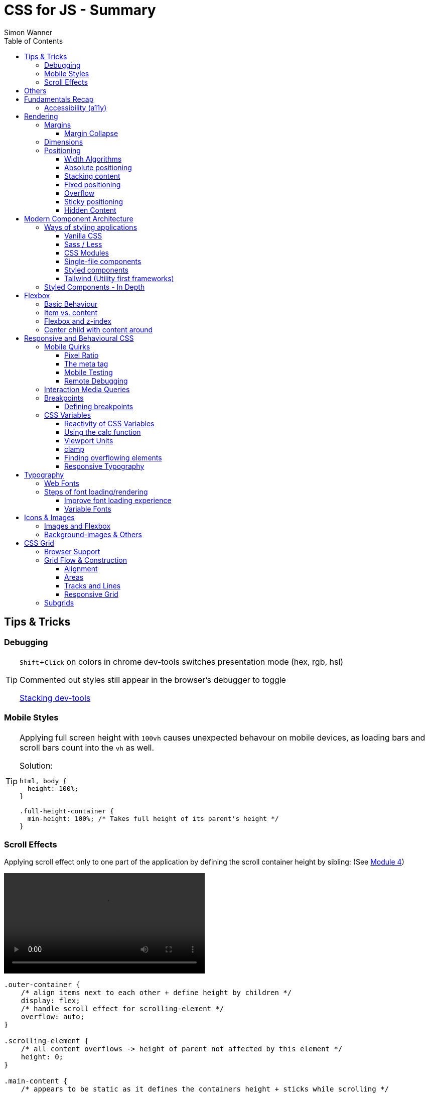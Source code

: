 = CSS for JS - Summary
Simon Wanner
:toc:
:toclevels: 3
:icons: font
:imagesdir: assets/images
ifndef::env-github[:icons: font]
ifdef::env-github[]
:status:
:outfilesuffix: .adoc
:caution-caption: :fire:
:important-caption: :exclamation:
:note-caption: :information_source:
:tip-caption: :bulb:
:warning-caption: :warning:
endif::[]
:doctype: book
:experimental:
:url-quickref: https://docs.asciidoctor.org/asciidoc/latest/syntax-quick-reference/

== Tips & Tricks

=== Debugging

[TIP]
====
kbd:[Shift+Click] on colors in chrome dev-tools switches presentation mode (hex, rgb, hsl)

Commented out styles still appear in the browser's debugger to toggle

https://github.com/andreadev-it/stacking-contexts-inspector[Stacking dev-tools]
====

=== Mobile Styles

[TIP]
====
[#full-vertical-space]
Applying full screen height with `100vh` causes unexpected behavour on mobile devices, as loading bars and scroll bars count into the `vh` as well.

.Solution:
[source,css]
----
html, body {
  height: 100%;
}

.full-height-container {
  min-height: 100%; /* Takes full height of its parent's height */
}
----
====

=== Scroll Effects

Applying scroll effect only to one part of the application by defining the scroll container height by sibling: (See https://courses.joshwcomeau.com/css-for-js/04-flexbox/11-flex-interactions#combining-layout-modes[Module 4])

video::https://courses.joshwcomeau.com/course-materials/flex-absolute-child.mp4[align=center,width=400]

[source,css]
----
.outer-container {
    /* align items next to each other + define height by children */
    display: flex;
    /* handle scroll effect for scrolling-element */
    overflow: auto;
}

.scrolling-element {
    /* all content overflows -> height of parent not affected by this element */
    height: 0;
}

.main-content {
    /* appears to be static as it defines the containers height + sticks while scrolling */
    position: sticky;
    top: 0;
}
----

== Others
* `@supports` queries help with applying styles only to supported browsers
+
[source, css]
----
@supports (aspect-ratio: 1 / 1) {
    img {
      height: revert;
      aspect-ratio: 1 / 1;
    }
  }
----

== Fundamentals Recap

=== Accessibility (https://a11y.coffee/[a11y])
https://chrome.google.com/webstore/detail/wave-evaluation-tool/jbbplnpkjmmeebjpijfedlgcdilocofh[A11y chrome extension]

[TIP]
=====
.Use `rem` for font-sizes and `px` for spacings
[%collapsible]
====
_Assumption: Users scale for better readability of text-content +
When scaling, `px` will remain (spacings) and `rem` will scale._
====
=====

[IMPORTANT]
=====
.Don't use `outline: none` for styles
[%collapsible]
====
_It prevents a proper tabbing_
====

.Placeholders should not contain critical information
[%collapsible]
====
_Information will be gone as soon as user enters data._
====

.`<html>` tag should not receive a custom font-size
[%collapsible]
====
_This will override a user's chosen default font size._
====

.`line-height: <number>` should be at least 1.5
[%collapsible]
====
_The calculated value is:_ `element font size * value`
====
=====

== Rendering

[NOTE]
=====
Most of the https://www.sitepoint.com/css-inheritance-introduction/#list-css-properties-inherit[properties that inherit] are typography-related (color, font, line-height, …)

https://wattenberger.com/blog/css-cascade[CSS specificity tutorial]
=====

=== Margins

> Margin is like putting glue on something before you’ve decided what to stick it to, or if it should be stuck to anything.
[NOTE]

=====
`margin-[top/bottom/left/right]` is influenced by left-to-right languages. +
`margin-[block/inline]-[start/end]` Would be the correct alternative.

Margins of parent & children collapse (<<margin-collapse, show more>>)

Padding/Border/hr between vertical margins prevents collapsing

.https://mxstbr.com/thoughts/margin/[Margin considered harmful]
[%collapsible]
====
_By banning margin from all components you have to build more reusable and encapsulated components.
Use a combination of padding and layout components instead_
====

`margin: auto` is still valid to center only selected children (compared to grid/flexbox center logic)
=====

[#margin-collapse]
==== Margin Collapse

TIP: Margins only collapse in flow layout

* Only block direction margins (e.g, usually vertical margin) collapse
* Only adjacent elements collapse
** Blocked by padding, border, gaps, and elements between (e.g `<hr />` or `<br />`)

image::margin-collapse-break.png[Line break prevents collapse,200,align="center"]

===== Calculate effective margins

* Margins can collapse in the same direction (the largest one wins)

image::margin-collapse-max.png[width=200,align=center]

* Multiple positive and negative margins are combined by
** Find the largest positive margin
** Find the largest negative margin
** Add those two numbers together

.Example
[%collapsible]
====
[source,html]
----
<header>
  <h1>My Project</h1>
</header>
<section>
  <p>Hello World</p>
</section>
----

[source,css]
----
header {
  margin-bottom: -20px; // most negative value
}

header h1 {
  margin-bottom: 10px;
}

section {
  margin-top: -10px;
}

section p {
  margin-top: 30px; // most positive value
}

/*
effective margin
=> Max(10px, 30px) + Min(-20px, -10px)
=> 30px + (-20px)
=> 10px
*/
----
====

=== Dimensions

* `box-decoration-break: clone` handles multi-line inline element as separate segments -> spacings are applied to all segments.
* `max-width: min-content` solves figure (caption) width issues

NOTE: `width` takes the maximum space by default, `height` the minimum space

=== Positioning

* Flow layout isn't really built with layering in mind

* If an element is currently using positioned layout, and you want to opt out, you can set position to either `static` or `initial`

* If one sibling uses positioned layout, it will appear above its non-positioned sibling, no matter what the DOM order is.

* Positioned layout adds additional CSS properties (e.g., `top, left, right, bottom`)
* Difference to `margin`: These positions do not impact the layout +
In terms of flow layout, the browser acts like the element is still in its original position.
The displacement is purely cosmetic.
+
image::position-comparison.png[align=center]
* Can be applied to block and inline elements

==== Width Algorithms
* `width: min-content`: Content becomes as small as it can, based on the child contents
* `width: max-content`: Smallest value that contains the content, _without breaking it up_
* `width: fit-content`: Content width is based on the size of the children. If that width can fit within the parent container, it behaves just like `max-content`, not adding any line-breaks

==== Absolute positioning

* `position: absolute` is placed at its default in-flow position when no positioning is provided
* Center elements
+
[source,css]
----
.box {
  position: absolute;
  top: 0px;
  left: 0px;
  right: 0px;
  bottom: 0px;
  width: 100px;
  height: 100px;
  margin: auto;
}
----
+
Alternative
+
[source,css]
----
.box {
  position: absolute;
  top: 50%;
  left: 50%;
  transform: translate(-50%, -50%);
  width: 100px;
  height: 100px;
}
----
* Containing element is the closest positioned ancestor

==== Stacking content

[NOTE]
====
`z-index` does not work in flow layouts (use positioned layout, flexbox or grid instead)

Positioned elements will always render on top of non-positioned ones

Each `z-index` creates an isolated stacking context for its descendants.
Wrapping content that stacks over others by accident into a stacking context can solve this issue.
====

[TIP]
====
Instead of creating a stacking context with `z-index`, modern browsers can use:

[source,css]
----
.stacking-container {
  isolation: isolate;
}
----
====

==== Fixed positioning

* Can only be contained by the viewport.
It doesn't care about containing blocks
* Sits at its flow position if no positioning is provided

WARNING: If a parent or grandparent uses the transform property, it becomes the containing block for the fixed element, essentially transforming it into an absolutely-positioned element

.Helper to detect ancestors that break `position: fixed`
[%collapsible]
====
[source,javascript]
----
const selector = '.the-fixed-child';
function findCulprits(elem) {
  if (!elem) {
    throw new Error(
      'Could not find element with that selector'
    );
  }
  let parent = elem.parentElement;
  while (parent) {
    const {
      transform,
      willChange
    } = getComputedStyle(parent);
    if (transform !== 'none' || willChange === 'transform') {
      console.warn(
        '🚨 Found a culprit! 🚨\n',
        parent,
        { transform, willChange }
      );
    }
    parent = parent.parentElement;
  }
}
findCulprits(document.querySelector(selector));
----
====

==== Overflow

WARNING: Scrollbars can look different on macOS based on having a wired mouse connected or not

When we set either overflow-x or overflow-y, we turn the selected element into a scroll container.
Children of a scroll container are essentially locked inside that box.

Essentially, `overflow: hidden` is an `overflow: scroll` container without the ability to scroll.

Absolute positioned elements ignore overflow properties of their ancestor elements. `overflow: auto` on the containing element solves this issue by scrolling inside of the container.

Fixed-position elements are immune from being hidden with `overflow: hidden`

==== Sticky positioning

When setting `position: sticky`, you also need to pick at least one edge to stick to (top, left, right, bottom).
Most commonly, this is done with `top: 0px`

Sticky elements take up real space, and that space remains taken even when the element is stuck to an edge during scrolling.

===== Troubleshooting

* A parent is hiding/managing overflow
** `position: sticky` can only stick in one "context".
Either it sticks to the main viewport scroll, or it sticks to an ancestor that manages overflow.
** Overflow `hidden` or `scroll` or `auto` sticks element in that context, not in the broader page context. *Check ancestors for this styling as well*

.Helper to detect ancestors that break `position: sticky` by some overflow styling
[%collapsible]
====
[source,javascript]
----
// Replace this with a relevant selector.
const selector = '.the-fixed-child';

function findCulprits(elem) {
  if (!elem) {
    throw new Error(
      'Could not find element with that selector'
    );
  }

  let parent = elem.parentElement;

  while (parent) {
    const hasOverflow = getComputedStyle(parent).overflow;
    if (hasOverflow !== 'visible') {
      console.log(hasOverflow, parent);
    }
    parent = parent.parentElement;
  }
}

findCulprits(document.querySelector(selector));
----
====

* The sticky element is stretched in flexbox/grid layout

* Thin gap above my sticky header
** Issue in Chrome due to rounding issues
+
[source,css]
----
header {
  position: sticky;
  top: -1px; /* -1px instead of 0px */
}
----

==== Hidden Content

* `visibility: hidden` can be selectively undone by children.
** All children take the space they need, but only selected ones are visible in the browser.

.React snipped to show hidden a11y elements when necessary (alternative to `aria-label`)
[%collapsible]
====
[source,javascript]
----
import React from 'reactjs';
const hiddenStyles = {
  display: 'inline-block',
  position: 'absolute',
  overflow: 'hidden',
  clip: 'rect(0 0 0 0)',
  height: 1,
  width: 1,
  margin: -1,
  padding: 0,
  border: 0,
};
const VisuallyHidden = ({ children, ...delegated }) => {
  const [forceShow, setForceShow] = React.useState(false);
  React.useEffect(() => {
    if (process.env.NODE_ENV !== 'production') {
      const handleKeyDown = (ev) => {
        if (ev.key === 'Alt') {
          setForceShow(true);
        }
      };
      const handleKeyUp = (ev) => {
        if (ev.key === 'Alt') {
          setForceShow(false);
        }
      };
      window.addEventListener('keydown', handleKeyDown);
      window.addEventListener('keyup', handleKeyUp);
      return () => {
        window.removeEventListener('keydown', handleKeyDown);
        window.removeEventListener('keyup', handleKeyUp);
      };
    }
  }, []);
  if (forceShow) {
    return children;
  }
  return (
    <span style={hiddenStyles} {...delegated}>
      {children}
    </span>
  );
};
export default VisuallyHidden;
----
====

== Modern Component Architecture

=== Ways of styling applications

There are multiple ways of adding CSS to an application:

==== Vanilla CSS

.Pros
* No tooling means less complexity, no runtime performance costs
* CSS Custom Properties make certain tooling features redundant

.Cons
* Global and unscoped
* No vendor prefixes added
[#js-in-css]
* (_Can't share data between js and css_ 🤔)
+
.Caveat
[%collapsible]
====
Having a separation between application logic and styles in mind, passing data between js and css can lead to moving parts of the displaying logic into styled components rather than applying different styled components for different use cases.
Although this has no impact on the processed styles, the complexity and readability of the mixture between data and CSS might increase tremendously.
====

==== Sass / Less

.Pros
* Powerful tools like for-loops, mixins, and nesting
* High developer satisfaction compared with vanilla CSS

.Cons
* Requires a build step
* Remains global by nature, and isn't scoped to specific components
* Everything happens at build time

==== CSS Modules

.Pros
* Solves scoping and specificity
* Feels like writing straight-up CSS
* Offers a composes feature, to extend existing CSS classes

.Cons
* Doesn't really offer any modern convenience features, like auto prefixing (post processors needed to fix this)
* (_Hard to share data between CSS and JS_ - <<js-in-css, see Vanilla CSS cons>>)

==== Single-file components

.Pros
* Less jumping between files

.Cons
* Blows up files
* No file-based separation of styles & logic

==== Styled components

.Pros
* Solves scoping and specificity
* Offers good solutions for animations and global styles
* Extremely high developer satisfaction
* Best-in-class performance

.Cons
* Primarily a React tool
* Obfuscates the underlying markup tags, which can make it harder to get a sense of the HTML semantics at a glance

==== Tailwind (Utility first frameworks)

.Pros
* Solves scoping and specificity
* Encourages good habits when it comes to following a design system
* Can be faster to write
* Not React-specific (React based alternative: https://github.com/ben-rogerson/twin.macro[Twin])
* Highly used in the last few years

.Cons
* Relatively steep learning curve, compared to other tools
* Adds a lot of "bulk" to your markup

=== Styled Components - In Depth

* Sass-like preprocessor *stylis* adds vendor prefixes behind the scenes.
* Creates unique hash for each styled component -> no css class collisions
* https://www.joshwcomeau.com/react/demystifying-styled-components/[Demistifying Styled Components]

TIP: Nested CSS (`&`) might come to https://drafts.csswg.org/css-nesting-1/[Vanilla CSS]

* https://necolas.github.io/react-native-web/benchmarks/[Styling Variants Benchmarks]
* *Each added prop carries a significant and exponential cost in terms of complexity*
* Use compositions for variants that feel like not being generic ones
* Define contextual styles by "reaching out" to the sourrounding context
+
[%collapsible]
====
[source,typescript jsx]
----
const ButtonBase = styled.button`
  border-radius: 2px;

  ${ButtonGroup} & {
    border-radius: 0px;
  }
`;
----

_Contextual styles are defined next to the element to be styled (ButtonBase), rather than polluting the styled of the context (i.e., ButtonGroup)_
====
* When extending JSX-Components with a styled component, `className` has to be passed as a prop to the JSX-Component in order to apply the generated css class to its root-element

WARNING:  Only provide "core" options as props for styled components.
Too much options increase complexity dramatically.

.How to decide about "core" options?
****
If the Button component starts to feel too overwhelming, with too many options, consider extracting a couple composed variants to lighten the mental load.
****

== Flexbox

https://flexboxfroggy.com/[Flexbox Frog Game]

=== Basic Behaviour

* primary & cross axis
** justify-content styles primary axis
** align-items styles secondary axis
* width/height are more like hypothetical rules rather than strict styling
* Setting `width` in a flex row (or `height` in a flex column) sets the hypothetical size.
It isn't a guarantee, it's a suggestion
* `flex-basis` has the same effect as `width` in a flex row (height in a column).
You can use them interchangeably, *but `flex-basis` will win if there's a conflict*
* `flex: 1` will assign `flex-grow: 1`, but it will also set `flex-basis: 0%`.
It won't affect the default value for `flex-shrink`, which is 1

[NOTE]
====
`flex: shrink` can't shrink an item below its minimum content size.
If all the items are below their minimum content size, this property has no effect

To avoid issues between `flex` and `width` it is recommended to use the shorthand for flex in order to set the flex-basis explicitly:

.flex shorthand
[source,css]
----
.item {
/* grow | shrink | basis */
  flex: 1 1 200px;
}
----
====

[TIP]
====
Since flex-basis is a synonym for width in a flex row, we're effectively shrinking each child to have a “hypothetical width” of 0px, and then distributing all of the space between each child

.`flex-basis:0` causes growth to distribute all space evenly on elements (based on their ratio)
image::flex-distributions.jpeg[align=center,width=450]
====


* In a flex row, `flex-basis` works just like `width`, and it also respects the constraints set by `min-width` and `max-width`
* `flex-basis` helps to define the element-width base on which growing/shrinking the element should take place
+
.Example
 flex-basis: 250px -> Assume the element had a width of 250px by default. Resizing logic is based on this width.
Combining elements flex-basis to a certain screen width can trigger resized effects as desired.

=== Item vs. content

|===
|Item |Content

|Single element within flexbox container
|Group of items of a flexbox container
|===

=== Flexbox and z-index

Flexbox algorithm also supports z-index.
If our element is being laid out with Flexbox, it uses z-index as if it was rendered with positioned layout.

The same thing is true for CSS Grid; a child in Grid layout can use z-index without setting `position: relative`.

=== Center child with content around

[.float-group]
--
image:centered-mobile-nav.png[width=250, role="left"]
Sometimes there is content that should be centered in the container with other elements before/after.

One solution would be to solve this with having the surrounding elements positioned absolute. Flexbox can help here with the use of `flex: 1` to let surrounding elements grow evenly to the remaining space:

[source, html]
----
<div id="nav-container">
    <div class="filler" />
    <nav></nav>
    <footer class="filler" />
</div>
----

[source, css]
----
.nav-container {
    display: flex;
    flex-direction: column;
}

.filler {
    flex: 1;
}
----
.Explanation
`.filler` on the surrounding elements of the centered content will take the share the remaining space evenly due to `flex: 1`. The remaining space is always `container-height - centered-element-height` which will result in a centered element.
--

== Responsive and Behavioural CSS
* On iOS, all browsers are secretly Safari
+
[%collapsible]
====
Google Chrome on iOS uses a WebView that defers all page-rendering to iOS Safari. In other words, iOS Chrome isn't actually a discrete browser; it's more like a Chrome-scented skin for Safari.

This policy does have one upside: we don't have to test our products on multiple browsers on iOS.
====

* *Adaptive design*: Serve _different HTML_ based on device types
* *Responsive design*: Serve _one HTML_ displayed differently based on device types

=== Mobile Quirks
==== Pixel Ratio
.window.devicePixelRatio
This number is the ratio between the physical LED pixels on the device, and the "theoretical" pixels we use in CSS. Mapping a software pixel to multiple hardware pixels happens “under the hood”.

.Ratio of 3: 10px are 30px on the device; 1px takes 3x3 pixels
image::pixel-ratio.png[width=200, align=center]

==== The meta tag
[source, html]
----
<meta
  name="viewport"
  content="width=device-width, initial-scale=1"
>
----
* width=device-width: Tells mobile devices not to scale in order to see all content rather than using the device width as a viewport width

==== Mobile Testing
https://www.browserstack.com[Browserstack] (won't reflect latency as real world devices)

https://ngrok.com/[ngrok]: Accessing localhost remotely on mobile devices. Creates a random URL that can be accessed from other devices and forwards to localhost:xxxx

==== Remote Debugging
https://apps.apple.com/us/app/inspect-browser/id1203594958#?platform=iphone[Inspect Browser]: iOS Browser with dev-tools

[#interaction-media-queries]
=== Interaction Media Queries
* Starting in 2019, links/buttons will always trigger a click event on tap, no matter what the hover state is
* `hover` is the ability for a device to move the cursor without also triggering a click/tap on the element underneath; a mouse can do this, but your finger or a stylus can't.
* `pointer` refers to the level of control the user has over the position of the cursor

[source, css]
----
@media (hover: hover) and (pointer: fine) {
  button:hover {
    text-decoration: underline;
  }
}
----

.Hover and pointer states for input devices. A "fine" pointer like a mouse or trackpad means that the user can be very precise with their clicks. Using our fingers on a touchscreen, though, is "coarse": we can't be anywhere near as precise.
image::hover-pointer.png[width=500, align=center]

=== Breakpoints
> We should put our breakpoints in dead zones, as far away from “real-world” resolutions as possible

.Breakpoints should live between device resolutions
image::mobile-breakpoints.png[align=center, width=500]

==== Defining breakpoints
Unfortunately, CSS doesn't have any built-in way to manage breakpoints. CSS has media queries, and media queries always take "raw" values (like 550px), not breakpoints.

The good news is that just about every CSS preprocessor and framework has a solution for this problem.

.Example
[%collapsible]
=====
[source, javascript]
----
// mobile-first
const BREAKPOINTS = {
  tabletMin: 550,
  laptopMin: 1100,
  desktopMin: 1500
}

const QUERIES = {
  'tabletAndUp': `(min-width: ${BREAKPOINTS.tabletMin}px)`,
  'laptopAndUp': `(min-width: ${BREAKPOINTS.laptopMin}px)`,
  'desktopAndUp': `(min-width: ${BREAKPOINTS.desktopMin}px)`
}

const Wrapper = styled.div`
  padding: 16px;
  @media ${QUERIES.tabletAndUp} {
    padding: 32px;
  }
`;
----
=====

[TIP]
====
To ensure device types for certain stylings, <<interaction-media-queries,`hover` and `pointer`>> might be better than screen size based media queries.

Using `rem` instead of `px` for breakpoints can result in a more appropriate behaviour of the application when in-/decreasing font-sizes in the browser. However, this might be confusing to think of along the way.

.Example
[%collapsible]
=====
[source, javascript]
----
const BREAKPOINTS = {
  tabletMin: 550,
  laptopMin: 1100,
  desktopMin: 1500,
}

const QUERIES = {
  'tabletAndUp': `(min-width: ${BREAKPOINTS.tabletMin / 16}rem)`,
  'laptopAndUp': `(min-width: ${BREAKPOINTS.laptopMin / 16}rem)`,
  'desktopAndUp': `(min-width: ${BREAKPOINTS.desktopMin / 16}rem)`,
}
----
=====
====
WARNING: If you find that you need to use custom values often, it's probably a sign that your breakpoints are at the wrong spots. Well-matched set of breakpoint values should be used 80-90%+ of the time.

=== CSS Variables
NOTE: CSS variables are inherited by ancestors not globally accessible.

.To avoid inheritance use: `@property: --my-var {…}` (limited browser support):
[source, css]
----
@property --text-color {
  syntax: '<color>';
  inherits: false;
  initial-value: black;
}
----

.Most of the time CSS variables are defined on the root element which is an alias for `html`
[source, css]
----
:root {
  --color-primary: red;
  --color-secondary: green;
  --color-tertiary: blue;
}
----

.CSS Variables are composable:
[source, css]
----
 --color-primary: hsl(
    var(--pink-hue)
    var(--intense)
  );
----

.Default value for `var` as second argument:
`var(--inner-spacing, 16px);`

==== Reactivity of CSS Variables
.CSS variables are reactive, i.e they are calculated when they are use not when thy are defined:
[source, javascript]
----
button.style.setProperty('--my-var', fontSize);
----

.CSS variables can be changed based on media queries to deal with responsive designs +
[source, css]
----
/* only devices with coarse input device, e.g. fingertip */
@media (pointer: coarse) {
    html {
      --min-tap-height: 44px;
    }
  }

input {
    min-height: var(--min-tap-height, 32px);
}
----

==== Using the calc function
.calc allows to mix units
[source, css]
----
.something {
  width: calc(50% + 32px);
}
----

.calc allows to be combined with css variables
[source, css]
----
article {
  padding: var(--spacing);
  border-radius: calc(var(--spacing) / 2);
}
----

.calc can convert units
[source, css]
----
h2 {
  /* same as 1.5rem */
  font-size: calc(24 / 16 * 1rem);
}
----

==== Viewport Units
* `vh` describes the largest possible height (e.g. iOS bottom navigation is ignored)
* `vw` describes the largest possible width (e.g. scrollbars cause horizontal overflow)
* `vmin` refers to the shorter dimension
* `vmax` refers to the longer dimension

.Working with scrollbar width
[source, javascript]
----
const scrollbarWidth = window.innerWidth - document.documentElement.clientWidth;

document.documentElement.style.setProperty(
  '--scrollbar-width',
  scrollbarWidth + 'px'
);
----

==== clamp
* Works a bit like the trio of `min-width, width, and max-width`, but it combines it into a single property value
* As `clamp` is a value and not a property, it can be used so set any min/max units (e.g. paddings)

NOTE: `clamp` does behave different to min/max-width when it comes to boundaries. min/max-values of `clamp` will never overflow the width of its parent element (if defined).

.Using `min/max`
[source, css]
----
img {
    padding: min(32px, 5vw) /* works as Math.min */
    margin: max(32px, 5vw) /* works as Math.max */
}
----

==== Finding overflowing elements
.Reveal elements that overflow the viewport and cause horizontal scroll bars
[source, css]
----
*  {
outline: 1px solid /* takes up no space compared to borders */
}
----

==== Responsive Typography
* All browsers have a default font size of 16px

[TIP]
====
iOS zooms in for all input elements that have a smaller font-size than 16px

.Setting font-size for elements to avoid zooming
[source, css]
----
input, select, textarea {
  font-size: 1rem; /* in case browser font-size >= 16px */
}
----
====

.Settings typography size based on viewport.
By mixing a viewport unit with a relative unit, we give the user control over the font size once more, allowing them to crank it up
[source, css]
----
h1 {
  font-size: clamp(1.5rem, 4vw + 1rem, 3rem);
  margin-bottom: 0.5em;
  /*
    HACK: Add this declaration if you're using Safari to see the text scale
    when resizing:

    min-height: 0vh;
  */
}
----

== Typography
* Kerning algorithms take care about spacing between characters to make text looking more "natural" (Algorithms differ across browsers)
* bitmap (images blurry on scale) vs. vectors (commonly used)
* `\&nbsp;` helps to keep text together that should not be separated by line breaks
* `hyphens: auto` only works if the lang attribute is set on the <html> tag (and it mainly only works in English
* https://www.cssfontstack.com/[CSS Font Stack] (A complete collection of web safe CSS font stacks)

[TIP]
====
`-webkit-font-smoothing` only works on MacOS, and only in Chrome/Safari/Edge (not Firefox)
====

.Limit maximum size for lines + ellipsis
[source, css]
----
p {
    display: -webkit-box;
    -webkit-box-orient: vertical;
    -webkit-line-clamp: 3;
    overflow: hidden;
    margin-bottom: 1em;
  }
----

.Multicolumn Layout
[source, javascript]
----
.column-wrapper {
  columns: 2;
  column-gap: 16px;
}

p {
  break-inside: avoid; /* optional: do not break between columns */
}
----

.https://systemfontstack.com/[SystemFont Stack] (Fallbacks on the nicest default option for systems)
[source, css]
----
html {
  --font-sans-serif:
    -apple-system, BlinkMacSystemFont, avenir next, avenir, segoe ui,
    helvetica neue, helvetica, Ubuntu, roboto, noto, arial, sans-serif;
  --font-serif:
    Iowan Old Style, Apple Garamond, Baskerville, Times New Roman,
    Droid Serif, Times, Source Serif Pro, serif, Apple Color Emoji,
    Segoe UI Emoji, Segoe UI Symbol;
  /* Set a global default */
  font-family: var(--font-sans-serif);
}

/* Apply different fonts as needed */
p {
  font-family: var(--font-serif);
}
----

=== Web Fonts
* https://fontsource.org/[Fontsource]: Easy-to-use method to install and use self-hosted web fonts
* Google fonts are easy to add, but can be slow (even with CDN) and are missing quite a few fonts
* `.otf` & `.ttf` are inteded to be used on computers not on the web, https://www.fontsquirrel.com/tools/webfont-generator[Webfont Generator] creates proper web fonts out of these formats

.Modern custom font setup with fallback for IE
[source, css]
----
@font-face {
  font-family: 'Wotfard';
  src:
    url('/fonts/wotfard-regular-italic.woff2') format('woff2'),
    url('/fonts/wotfard-regular-italic.woff') format('woff');
  font-weight: 400;
  font-style: normal;
}
----

=== Steps of font loading/rendering
* *The block period* +
During this time, the text will be painted in an invisible ink, so that no text is visible. It'll render the font ASAP if it becomes available during this period.
* *The swap period* +
During this time, a fallback font is rendered (the first available font in the font stack). If the web font becomes available during this period, it gets swapped in immediately.
* *The failure period* +
If the font isn't loaded during the block or swap periods, it stops trying, and will keep showing the fallback font no matter what happens with the web font.


==== Improve font loading experience
`font-display: fallback`: Features a very-short block period (about 100ms), and a moderate swap period (about 3s)

On speedy connections, it's likely that the font can be downloaded within the block period, preventing an uncomfortable flash between font families.
On very slow or intermittent connections, the fallback font is used forever, preventing a random flash between fonts seconds/minutes after the page has loaded.

TIP: https://meowni.ca/font-style-matcher/[Matching fonts for swap]

==== Variable Fonts
.A font has parameters that can be tweaked to control the rendered output. The most obvious example is font weight.
[source, html]
----
<link href="https://fonts.googleapis.com/css2?family=Raleway:ital,wght@0,100..900;1,100..900&display=swap" rel="stylesheet">
----

== Icons & Images
* https://svg2jsx.com/[SVG to JSX converter]
* It is not always useful to have images `alt` attribute to describe what the images show, on interactive images (such as links on images) it might be benificial to describe what the images _does_.
* For aesthetic purposes using background images instead might to the trick.

NOTE: Images are inline elements and therefore have spacings and such by default

.Make images/videos fit container boundaries
[source, css]
----
img,
video {
  object-fit: fill; /* contain | cover | none  */
  object-position: 0% 0%; /* shift image */
}
----

=== Images and Flexbox
As images have a quite unique way of behaviour, styling images with flexbox can get tricky when it comes to dynamic dimensions. One solution to solve moste of the problems would be the following:

.Styling image containers rather than images themselves
[source, css]
----
.img-container {
  flex: 1; /* have all images of the same size  */
}

img {
  width: 100%; /* Rely on the container width */
}
----

=== Background-images & Others

* `aspect-ratio: n / m` helps to keep the ratio of images when scaling, but also any other element
* using `<picture />` instead of `<img />` allows to use multiple sources for `srcset` (fallbacks, …)
* `.avif` creates dramatically smaller images (limited browser support)
* different background-images for different devices can be achieved with `min-resolution media queries` (`-webkit-min-device-pixel-ratio` on Safari) - should be used in addition to `background-size` to get the required effect
* `background-repeat: round` will prevent background images from being cut off (by scaling them down) -  `space` can be used for the same effect but with having spaces between background images rather then down-scaled versions

== CSS Grid
[NOTE]
====
In contrast to _flexbox_, css grid is focused on distributing content across two axes rather than one. In addition, css grid has no such thing as primary and secondary axis

In contrast to _table layout_, css grid has no DOM elements defining the layout - pure CSS.
====

=== Browser Support
* Supported by https://caniuse.com/css-grid[~96%] of distributed browsers
* IE 10 and 11 support CSS Grid - but an older version of the specification

=== Grid Flow & Construction
* By default, `display: grid` creates 1 new row for each element
* `grid-auto-flow: row|column` changes directions
* Unlike in Flexbox, values aren't "suggestions", they're hard limits
** Content which is too large will overflow by default
** `fr` unit solves this taking care of the dynamic column sizes (similar to `flex-grow`) and distributing over the available space
* `grid-template-rows | grid-template-columns` allow to define the grid pattern
** Additional children are "squeezed" into the layout
* In order to create a grid over the whole vertical space, the <<full-vertical-space, min-height trick>> needs to be applied
* `gap` can be distinguished between rows & columns by adding a second value (rows-gap | columns-gap)

.Center elements across both axis
[source, css]
----
.wrapper {
    display: grid;
    place-content: center;
  }
----

.Shorthand for repeating elements
[source,css]
----
.calendar {
  grid-template-columns: 250px repeat(5, 1fr);
}
----

==== Alignment
* `justify-content: center` looks at the contents of each row, and figure out which child is widest in order to center columns
* `justify-content` applies to the grid structure, changing the columns. `justify-items` applies to the child elements, without affecting the shape of the grid. (analog for `align-(content|items)`)

==== Areas
.Grid areas allow to assign elements to certain sections of the layout
[source,css]
----
.wrapper {
  display: grid;
  grid-template-areas:
    'sidebar header'
    'sidebar main-content';
  grid-template-columns: 250px 1fr;
  grid-template-rows: 80px 2fr;
}

aside {
  grid-area: sidebar;
}
header {
  grid-area: header;
}
----

==== Tracks and Lines
[source, css]
----
.box {
  /* start / end line */
  grid-column: 3 / 5;
  /* always span over all rows */
  grid-row: 1 / -1;
}
----
TIP: -1 on defined tracks will always span to the end not matter how many sections in the track are added

==== Responsive Grid
[source, css]
----
.grid {
    display: grid;
    gap: 16px;
    grid-template-columns: repeat(auto-fill, minmax(150px, 1fr));
}
----

.minmax(150px, 1fr)
Have each column with equal width but restricted to at least 150px

.repeat(auto-fill, …)
Have as many columns as possible with the given dimension

NOTE: Figure out how many columns we can fit at the minimum acceptable size, 150px. +
Scale up each column so that the entire horizontal space is filled.

.Avoid overflow on smaller screen sizes
[source, css]
----
.grid {
    display: grid;
    grid-template-columns:
      repeat(auto-fill, minmax(min(150px, 100%), 1fr));
  }
----

=== Subgrids
Subgrids are currently only supported in https://caniuse.com/?search=subgrid[Firefox] introduced by css grids v2. The first version allows only direct children of grids to participate in the provided grid layout.
